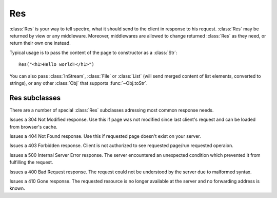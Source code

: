 Res
===

:class:`Res` is your way to tell spectre, what it should send to the client in response to his request. :class:`Res` may be returned by view or any middleware. Moreover, middlewares are allowed to change returned :class:`Res` as they need, or return their own one instead.

Typical usage is to pass the content of the page to constructor as a :class:`Str`::
  
  Res("<h1>Hello world!</h1>")

You can also pass :class:`InStream`, :class:`File` or :class:`List` (will send merged content of list elements, converted to strings), or any other :class:`Obj` that supports :func:`~Obj.toStr`.

.. class:: Res

   .. function:: new make(Obj? content, Str:Obj options := [:])
   
      Supported options:
      
      + ``"statusCode"``: ``Int``. Http status code of this response
      + ``"contentType"``: ``Str``

   .. attribute:: headers
   
      ``[Str:Str]`` of http headers that should be sent to client in http response.
   
   .. attribute:: statusCode
      
      ``Int``. Status code of http response. Defaults to 200 (OK). See `List of status code <http://www.w3.org/Protocols/rfc2616/rfc2616-sec10.html#sec10>`_.
      
   .. attribute:: content
    
      Body of http response that will we sent to server. Supported types:
      
      :class:`Str`
        Will be sent as-is.
        
      :class:`InStream`
        Content of this stream will be sent until the end of the stream.
        
      :class:`File`
        File will be read and its content will be sent to client.
        
      :class:`List`
        Content of this list will be merged together and sent to client.
        
      :class:`Obj`
        ``content.toStr`` will be sent.
   
   .. function:: setCookie(spectre::Cookie cookie)
      
      A command to set a cookie will be sent to the client in this response. Note that setting cookie in :class:`Res` will not automatically make it visible in *current* :class:`Req`.
  
      See :class:`Cookie`.
  
   .. function:: deleteCookie(Str cookieName)
  
      A command for the client to remove cookie will be sent in this response.
      
Res subclasses
--------------

There are a number of special :class:`Res` subclasses adressing most common response needs.

.. class:: ResRedirect

   .. function:: make(Uri redirectTo)
   
      Issues a 302 redirect (found).

      
.. class:: ResPermanentRedirect

   .. function:: make(Uri redirectTo)

      Issues a 301 redirect (moved permanently).


.. class:: ResNotModified

   Issues a 304 Not Modified response. Use this if page was not modified since last client's request and can be loaded from browser's cache.


.. class:: ResNotFound

   Issues a 404 Not Found response. Use this if requested page doesn't exist on your server.


.. class:: ResForbidden

   Issues a 403 Forbidden response. Client is not authorized to see requested page/run requested operaion.


.. class:: ResServerError

   Issues a 500 Internal Server Error response. The server encountered an unexpected condition which prevented it from fulfilling the request.


.. class:: ResBadRequest

   Issues a 400 Bad Request response. The request could not be understood by the server due to malformed syntax.


.. class:: ResMethodNotAllowed

   .. function:: make(Str[] permittedMethods)

      Issues a 405 Method Not Allowed response. The method specified in the request is not allowed for the resource identified by the uri. ``permittedMethods`` should contain list of methods allowed for this resource (e.g. ``["get", "post"]``).
   
   
.. class:: ResGone

   Issues a 410 Gone response. The requested resource is no longer available at the server and no forwarding address is known.
   